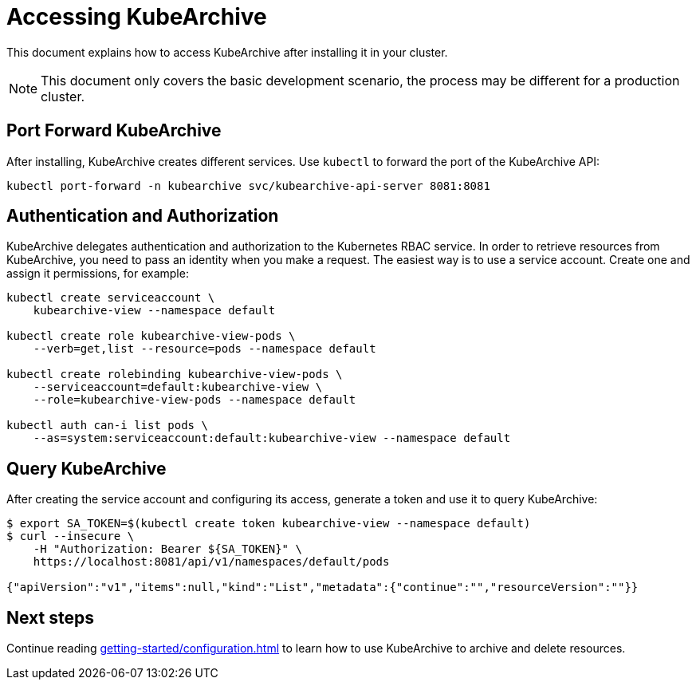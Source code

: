 = Accessing KubeArchive

This document explains how to access KubeArchive after installing it
in your cluster.

[NOTE]
====
This document only covers the basic development scenario, the process
may be different for a production cluster.
====

== Port Forward KubeArchive

After installing, KubeArchive creates different services. Use [command]`kubectl` to forward the port of the KubeArchive API:

[source,bash]
----
kubectl port-forward -n kubearchive svc/kubearchive-api-server 8081:8081
----

== Authentication and Authorization

KubeArchive delegates authentication and authorization to the Kubernetes
RBAC service. In order to retrieve resources from KubeArchive,
you need to pass an identity when you make a request. The easiest
way is to use a service account. Create one and assign it permissions,
for example:

[source,bash]
----
kubectl create serviceaccount \
    kubearchive-view --namespace default

kubectl create role kubearchive-view-pods \
    --verb=get,list --resource=pods --namespace default

kubectl create rolebinding kubearchive-view-pods \
    --serviceaccount=default:kubearchive-view \
    --role=kubearchive-view-pods --namespace default

kubectl auth can-i list pods \
    --as=system:serviceaccount:default:kubearchive-view --namespace default
----

== Query KubeArchive

After creating the service account and configuring its access, generate a token
and use it to query KubeArchive:

[source,bash]
----
$ export SA_TOKEN=$(kubectl create token kubearchive-view --namespace default)
$ curl --insecure \
    -H "Authorization: Bearer ${SA_TOKEN}" \
    https://localhost:8081/api/v1/namespaces/default/pods

{"apiVersion":"v1","items":null,"kind":"List","metadata":{"continue":"","resourceVersion":""}}
----

== Next steps

Continue reading
xref:getting-started/configuration.adoc[]
to learn how to use KubeArchive to archive and delete resources.

